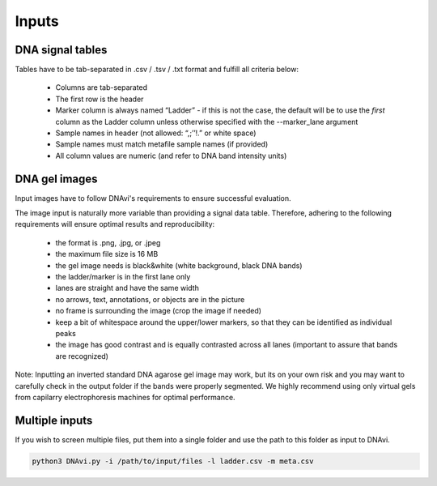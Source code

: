 Inputs
===================



DNA signal tables
^^^^^^^^^^^^^^^^^^

Tables have to be tab-separated in .csv / .tsv / .txt format and fulfill all criteria below:

    • Columns are tab-separated
    • The first row is the header
    • Marker column is always named “Ladder” - if this is not the case, the default will be to use the *first* column as the Ladder column unless otherwise specified with the --marker_lane argument
    • Sample names in header (not allowed: “,;’’!.” or white space)
    • Sample names must match metafile sample names (if provided)
    • All column values are numeric (and refer to DNA band intensity units)

.. csv-table:: Example of an extended DNAvi metadata file
   :file: _static/table_input.csv
   :widths: 30, 30, 30, 30, 30
   :header-rows: 1


DNA gel images
^^^^^^^^^^^^^^^^^^

Input images have to follow DNAvi's requirements to ensure successful evaluation.

.. image:: _static/image_rules.png
  :width: 400
  :alt: Image rules

The image input is naturally more variable than providing a signal data table. Therefore, adhering to the
following requirements will ensure optimal results and reproducibility:

    • the format is .png, .jpg, or .jpeg
    • the maximum file size is 16 MB
    • the gel image needs is black&white (white background, black DNA bands)
    • the ladder/marker is in the first lane only
    • lanes are straight and have the same width
    • no arrows, text, annotations, or objects are in the picture
    • no frame is surrounding the image (crop the image if needed)
    • keep a bit of whitespace around the upper/lower markers, so that they can be identified as individual peaks
    • the image has good contrast and is equally contrasted across all lanes (important to assure that bands are recognized)

Note: Inputting an inverted standard DNA agarose gel image may work, but its on your own risk and you may want to carefully check in the output folder if the bands were properly segmented. We highly recommend using only virtual gels from capilarry electrophoresis machines for optimal performance.


Multiple inputs
^^^^^^^^^^^^^^^^^^

If you wish to screen multiple files, put them into a single folder and use the path to this folder as input to DNAvi.

.. code-block::

    python3 DNAvi.py -i /path/to/input/files -l ladder.csv -m meta.csv
